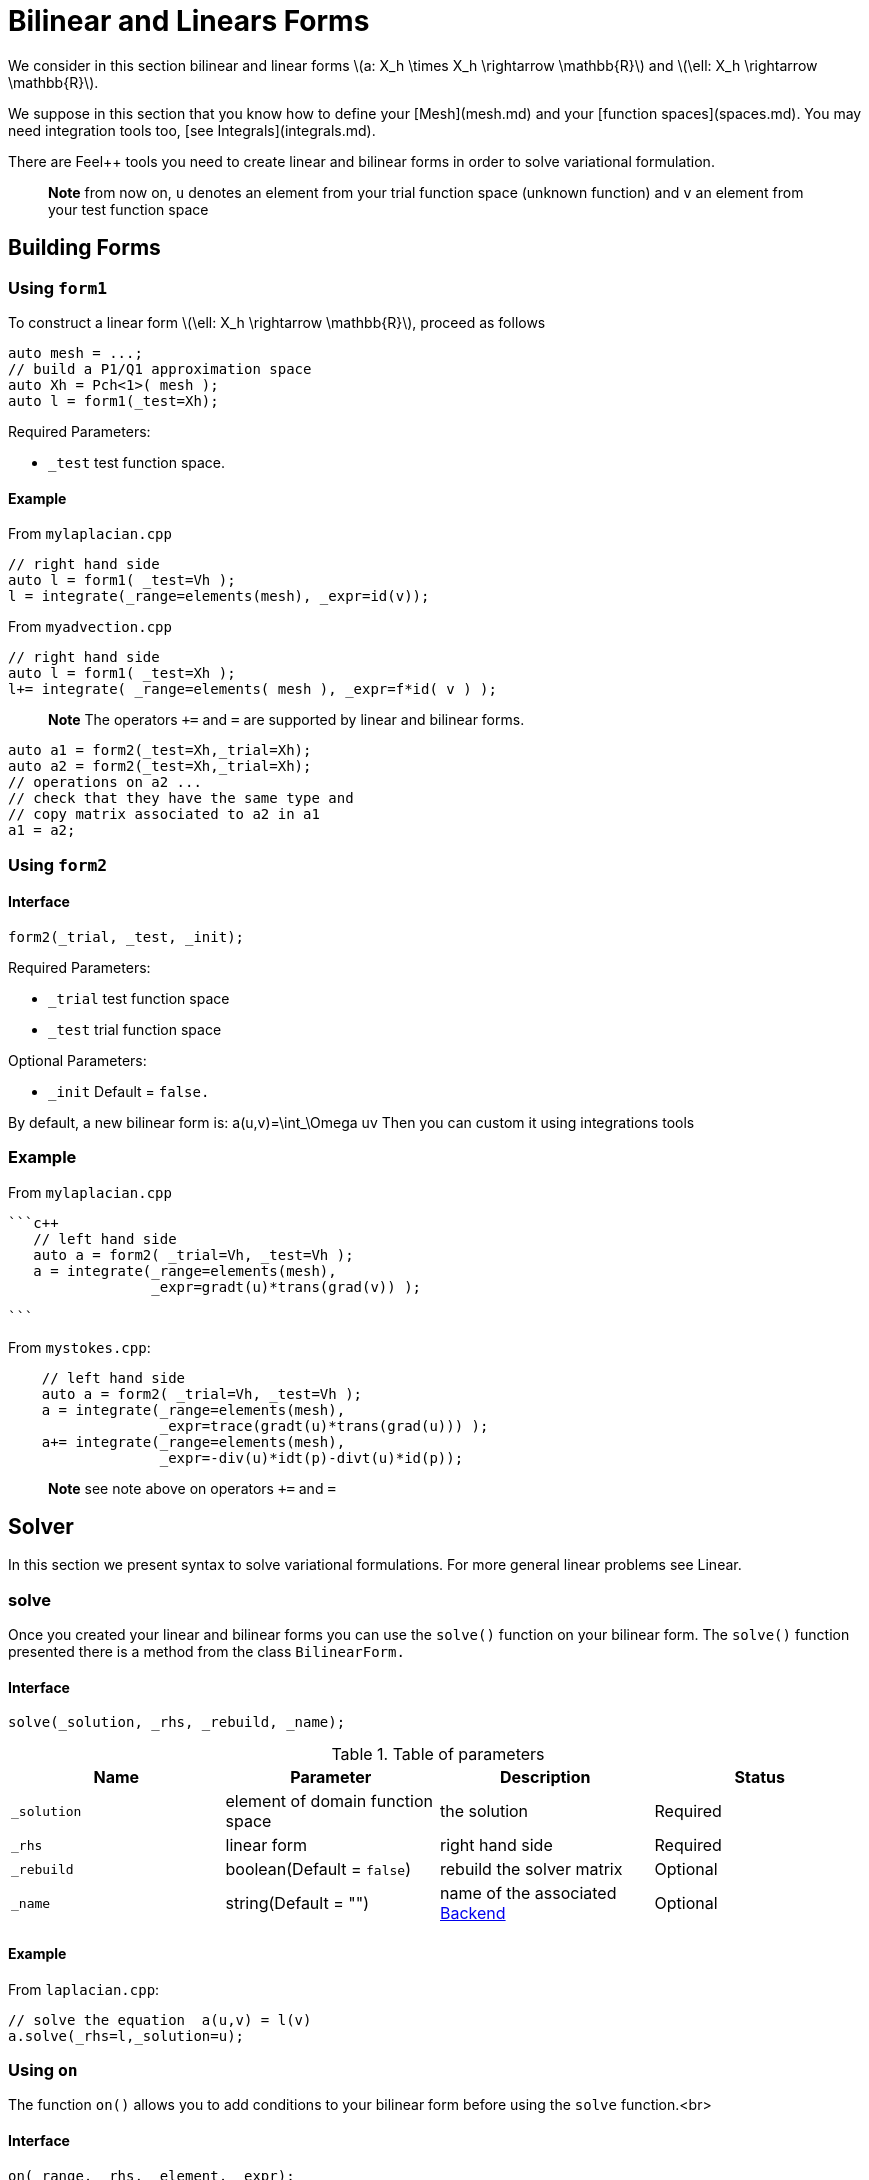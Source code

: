 = Bilinear and Linears Forms

We consider in this section bilinear and linear forms
latexmath:[a: X_h \times X_h \rightarrow \mathbb{R}] 
and 
latexmath:[\ell: X_h \rightarrow \mathbb{R}].


We suppose in this section that you know how to define your [Mesh](mesh.md) and your [function spaces](spaces.md). You may need integration tools too, [see  Integrals](integrals.md).

There are Feel++ tools you need to create linear and bilinear forms in order to solve variational formulation.

> **Note** from now on, `u`  denotes an element from your trial function space (unknown function) and  `v` an  element from your test function space

== Building Forms

=== Using `form1`

To construct a linear form latexmath:[\ell: X_h \rightarrow \mathbb{R}], proceed as follows
[source,cpp]
--
auto mesh = ...;
// build a P1/Q1 approximation space
auto Xh = Pch<1>( mesh );
auto l = form1(_test=Xh);
--

Required Parameters:

* `_test`  test function space.

==== Example

From `mylaplacian.cpp`   


[source,cpp]
--
// right hand side
auto l = form1( _test=Vh );
l = integrate(_range=elements(mesh), _expr=id(v));
--

From `myadvection.cpp`   

[source,cpp]
--
// right hand side
auto l = form1( _test=Xh );
l+= integrate( _range=elements( mesh ), _expr=f*id( v ) );
--


> **Note** The operators `+=` and `=` are supported by linear and bilinear forms.
```cpp
auto a1 = form2(_test=Xh,_trial=Xh);
auto a2 = form2(_test=Xh,_trial=Xh);
// operations on a2 ...
// check that they have the same type and 
// copy matrix associated to a2 in a1
a1 = a2; 
```


=== Using `form2`
==== Interface
```cpp
form2(_trial, _test, _init);
```
Required Parameters:

* `_trial`  test function space
* `_test`  trial function space

Optional Parameters:

* `_init`  Default = `false.`

By default, a new bilinear form is:
$$
a(u,v)=\int_\Omega uv
$$
Then you can custom it using integrations tools

=== Example
From `mylaplacian.cpp`   
 
 ```c++
    // left hand side
    auto a = form2( _trial=Vh, _test=Vh );
    a = integrate(_range=elements(mesh),
                  _expr=gradt(u)*trans(grad(v)) );

 ```

From `mystokes.cpp`:   

```c++
    // left hand side
    auto a = form2( _trial=Vh, _test=Vh );
    a = integrate(_range=elements(mesh),
                  _expr=trace(gradt(u)*trans(grad(u))) );
    a+= integrate(_range=elements(mesh),
                  _expr=-div(u)*idt(p)-divt(u)*id(p));

```

> **Note** see note above on operators `+=` and `=`



== Solver 

In this section we present syntax to solve variational formulations. For more general linear problems see  Linear.

=== solve 

Once you created your linear and bilinear forms you can use the `solve()`  function on your bilinear form. The `solve()`  function presented there is a method from the class `BilinearForm.` 

==== Interface

[source,cpp]
--
solve(_solution, _rhs, _rebuild, _name);
--

.Table of parameters
|===
| Name | Parameter | Description | Status

| `_solution`
| element of domain function space
| the solution
| Required

| `_rhs`
| linear form
| right hand side
| Required

| `_rebuild`
| boolean(Default = `false`)
| rebuild the solver matrix
| Optional 

| `_name`
| string(Default = "")
| name of the associated link:solver.md[Backend]
| Optional
|===

==== Example

From `laplacian.cpp`:   
[source,cpp]
--
// solve the equation  a(u,v) = l(v)  
a.solve(_rhs=l,_solution=u);
--

=== Using `on`

The function `on()`  allows you to add conditions to your bilinear form before using the `solve`  function.<br>

==== Interface

[source,cpp]
--
on(_range, _rhs, _element, _expr);
--

Required Parameters:
. `_range`  domain concerned by this condition (see [Integrals]() ).
. `_rhs`  right hand side. The linear form.
* `_element`  element concerned.
* `_expr`  the condition.

This function is used with += operator.

==== Example

From `mylaplacian.cpp`:   
[source,cpp]
--
// apply the boundary condition
a+=on(_range=boundaryfaces(mesh), 
       _rhs=l, 
       _element=u,
      _expr=expr(soption("functions.alpha")) );
--          

There we add the condition: $$ u  =  0  \text{ on }\;\partial\Omega \;$$.

From `mystokes.cpp`:   

[source,cpp]
--
a+=on(_range=boundaryfaces(mesh), _rhs=l, _element=u,
      _expr=expr<2,1,5>(u_exact,syms));
--

You can also apply boundary conditions using :
[source,cpp]
--
a+=on(_range=markedfaces(mesh,"top"),
      _element=u[Component::Y],
      _rhs=l,
      _expr=cst(0.))
--
